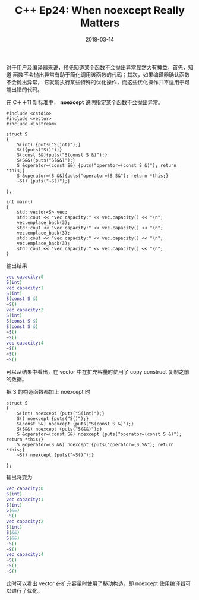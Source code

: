 #+TITLE: C++ Ep24: When noexcept Really Matters
#+DATE: 2018-03-14
#+LAYOUT: post
#+TAGS: noexcept
#+CATEGORIES: C++ Weekly

    对于用户及编译器来说，预先知道某个函数不会抛出异常显然大有裨益。首先，知道
函数不会抛出异常有助于简化调用该函数的代码；其次，如果编译器确认函数不会抛出异常，
它就能执行某些特殊的优化操作，而这些优化操作并不适用于可能出错的代码。

  在 C＋＋11 新标准中， *noexcept* 说明指定某个函数不会抛出异常。

#+HTML: <!-- more -->
#+BEGIN_SRC C++
	#include <cstdio>
	#include <vector>
	#include <iostream>

	struct S
	{
		S(int) {puts("S(int)");}
		S(){puts("S()");}
		S(const S&){puts("S(const S &)");}
		S(S&&){puts("S(&&)");}
		S &operator=(const S&) {puts("operator=(const S &)"); return *this;}
		S &operator=(S &&){puts("operator=(S S&"); return *this;}
		~S() {puts("~S()");}

	};

	int main()
	{
		std::vector<S> vec;
		std::cout << "vec capacity:" << vec.capacity() << "\n";
		vec.emplace_back(3);
		std::cout << "vec capacity:" << vec.capacity() << "\n";
		vec.emplace_back(3);
		std::cout << "vec capacity:" << vec.capacity() << "\n";
		vec.emplace_back(3);
		std::cout << "vec capacity:" << vec.capacity() << "\n";
	}
#+END_SRC
输出结果

#+BEGIN_SRC dot
	vec capacity:0
	S(int)
	vec capacity:1
	S(int)
	S(const S &)
	~S()
	vec capacity:2
	S(int)
	S(const S &)
	S(const S &)
	~S()
	~S()
	vec capacity:4
	~S()
	~S()
	~S()
#+END_SRC 
可以从结果中看出，在 vector 中在扩充容量时使用了 copy construct 复制之前的数据。

把 S 的构造函数都加上 noexcept 时

#+BEGIN_SRC C++
	struct S
	{
		S(int) noexcept {puts("S(int)");}
		S() noexcept {puts("S()");}
		S(const S&) noexcept {puts("S(const S &)");}
		S(S&&) noexcept {puts("S(&&)");}
		S &operator=(const S&) noexcept {puts("operator=(const S &)"); return *this;}
		S &operator=(S &&) noexcept {puts("operator=(S S&"); return *this;}
		~S() noexcept {puts("~S()");}

	};
#+END_SRC
输出将变为

#+BEGIN_SRC dot
	vec capacity:0
	S(int)
	vec capacity:1
	S(int)
	S(&&)
	~S()
	vec capacity:2
	S(int)
	S(&&)
	S(&&)
	~S()
	~S()
	vec capacity:4
	~S()
	~S()
	~S()
#+END_SRC
此时可以看出 vector 在扩充容量时使用了移动构造。即 noexcept 使用编译器可以进行了优化。
